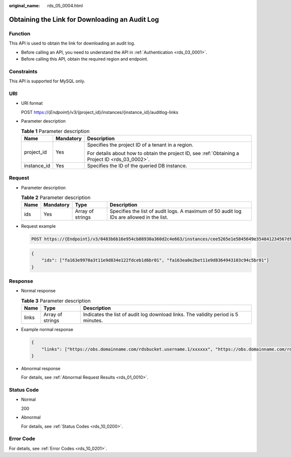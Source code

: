 :original_name: rds_05_0004.html

.. _rds_05_0004:

Obtaining the Link for Downloading an Audit Log
===============================================

Function
--------

This API is used to obtain the link for downloading an audit log.

-  Before calling an API, you need to understand the API in :ref:`Authentication <rds_03_0001>`.
-  Before calling this API, obtain the required region and endpoint.

Constraints
-----------

This API is supported for MySQL only.

URI
---

-  URI format

   POST https://{*Endpoint*}/v3/{project_id}/instances/{instance_id}/auditlog-links

-  Parameter description

   .. table:: **Table 1** Parameter description

      +-----------------------+-----------------------+--------------------------------------------------------------------------------------------------+
      | Name                  | Mandatory             | Description                                                                                      |
      +=======================+=======================+==================================================================================================+
      | project_id            | Yes                   | Specifies the project ID of a tenant in a region.                                                |
      |                       |                       |                                                                                                  |
      |                       |                       | For details about how to obtain the project ID, see :ref:`Obtaining a Project ID <rds_03_0002>`. |
      +-----------------------+-----------------------+--------------------------------------------------------------------------------------------------+
      | instance_id           | Yes                   | Specifies the ID of the queried DB instance.                                                     |
      +-----------------------+-----------------------+--------------------------------------------------------------------------------------------------+

Request
-------

-  Parameter description

   .. table:: **Table 2** Parameter description

      +------+-----------+------------------+------------------------------------------------------------------------------------------+
      | Name | Mandatory | Type             | Description                                                                              |
      +======+===========+==================+==========================================================================================+
      | ids  | Yes       | Array of strings | Specifies the list of audit logs. A maximum of 50 audit log IDs are allowed in the list. |
      +------+-----------+------------------+------------------------------------------------------------------------------------------+

-  Request example

   .. code-block:: text

      POST https://{Endpoint}/v3/0483b6b16e954cb88930a360d2c4e663/instances/cee5265e1e5845649e354841234567dfin01/auditlog-links

   .. code-block:: text

      {
          "ids": ["fa163e9970a3t11e9d834e122fdceb1d6br01", "fa163ea0e2bet11e9d8364943103c94c5br01"]
      }

Response
--------

-  Normal response

   .. table:: **Table 3** Parameter description

      +-------+------------------+-----------------------------------------------------------------------------------+
      | Name  | Type             | Description                                                                       |
      +=======+==================+===================================================================================+
      | links | Array of strings | Indicates the list of audit log download links. The validity period is 5 minutes. |
      +-------+------------------+-----------------------------------------------------------------------------------+

-  Example normal response

   .. code-block:: text

      {
          "links": ["https://obs.domainname.com/rdsbucket.username.1/xxxxxx", "https://obs.domainname.com/rdsbucket.username.2/xxxxxx"]
      }

-  Abnormal response

   For details, see :ref:`Abnormal Request Results <rds_01_0010>`.

Status Code
-----------

-  Normal

   200

-  Abnormal

   For details, see :ref:`Status Codes <rds_10_0200>`.

Error Code
----------

For details, see :ref:`Error Codes <rds_10_0201>`.
